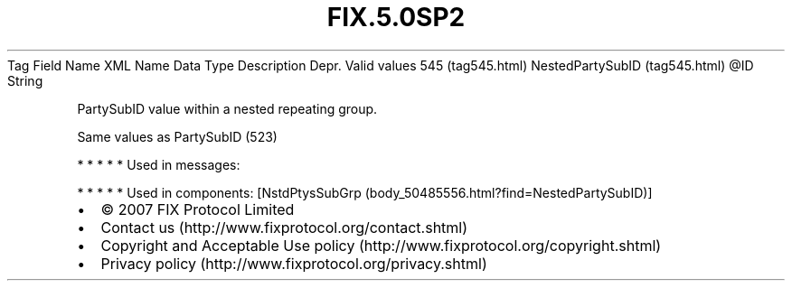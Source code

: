 .TH FIX.5.0SP2 "" "" "Tag #545"
Tag
Field Name
XML Name
Data Type
Description
Depr.
Valid values
545 (tag545.html)
NestedPartySubID (tag545.html)
\@ID
String
.PP
PartySubID value within a nested repeating group.
.PP
Same values as PartySubID (523)
.PP
   *   *   *   *   *
Used in messages:
.PP
   *   *   *   *   *
Used in components:
[NstdPtysSubGrp (body_50485556.html?find=NestedPartySubID)]

.PD 0
.P
.PD

.PP
.PP
.IP \[bu] 2
© 2007 FIX Protocol Limited
.IP \[bu] 2
Contact us (http://www.fixprotocol.org/contact.shtml)
.IP \[bu] 2
Copyright and Acceptable Use policy (http://www.fixprotocol.org/copyright.shtml)
.IP \[bu] 2
Privacy policy (http://www.fixprotocol.org/privacy.shtml)
